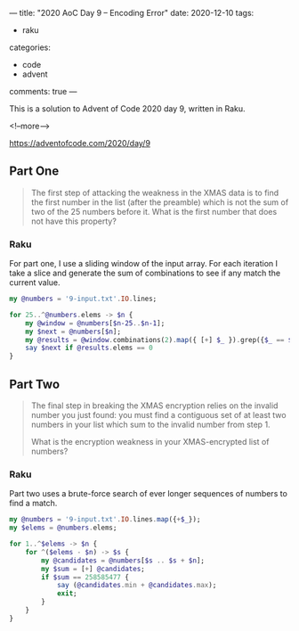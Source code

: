 ---
title: "2020 AoC Day 9 – Encoding Error"
date: 2020-12-10
tags:
  - raku
categories:
  - code
  - advent
comments: true
---

This is a solution to Advent of Code 2020 day 9, written in Raku.

<!--more-->

[[https://adventofcode.com/2020/day/9]]

** Part One

#+begin_quote
The first step of attacking the weakness in the XMAS data is to find the first number in the
list (after the preamble) which is not the sum of two of the 25 numbers before it. What is the
first number that does not have this property?
#+end_quote

*** Raku

For part one, I use a sliding window of the input array. For each iteration I take a slice and
generate the sum of combinations to see if any match the current value.

#+begin_src raku :results output
  my @numbers = '9-input.txt'.IO.lines;

  for 25..^@numbers.elems -> $n {
      my @window = @numbers[$n-25..$n-1];
      my $next = @numbers[$n];
      my @results = @window.combinations(2).map({ [+] $_ }).grep({$_ == $next});
      say $next if @results.elems == 0
  }
#+end_src

#+RESULTS:
: 258585477


** Part Two

#+begin_quote
The final step in breaking the XMAS encryption relies on the invalid number you just found: you
must find a contiguous set of at least two numbers in your list which sum to the invalid number
from step 1.

What is the encryption weakness in your XMAS-encrypted list of numbers?
#+end_quote

*** Raku

Part two uses a brute-force search of ever longer sequences of numbers to find a match.

#+begin_src raku :results output :tangle yes :shebang "#!/usr/bin/env raku"
  my @numbers = '9-input.txt'.IO.lines.map({+$_});
  my $elems = @numbers.elems;

  for 1..^$elems -> $n {
      for ^($elems - $n) -> $s {
          my @candidates = @numbers[$s .. $s + $n];
          my $sum = [+] @candidates;
          if $sum == 258585477 {
              say (@candidates.min + @candidates.max);
              exit;
          }
      }
  }
#+end_src

#+RESULTS:
: 36981213
